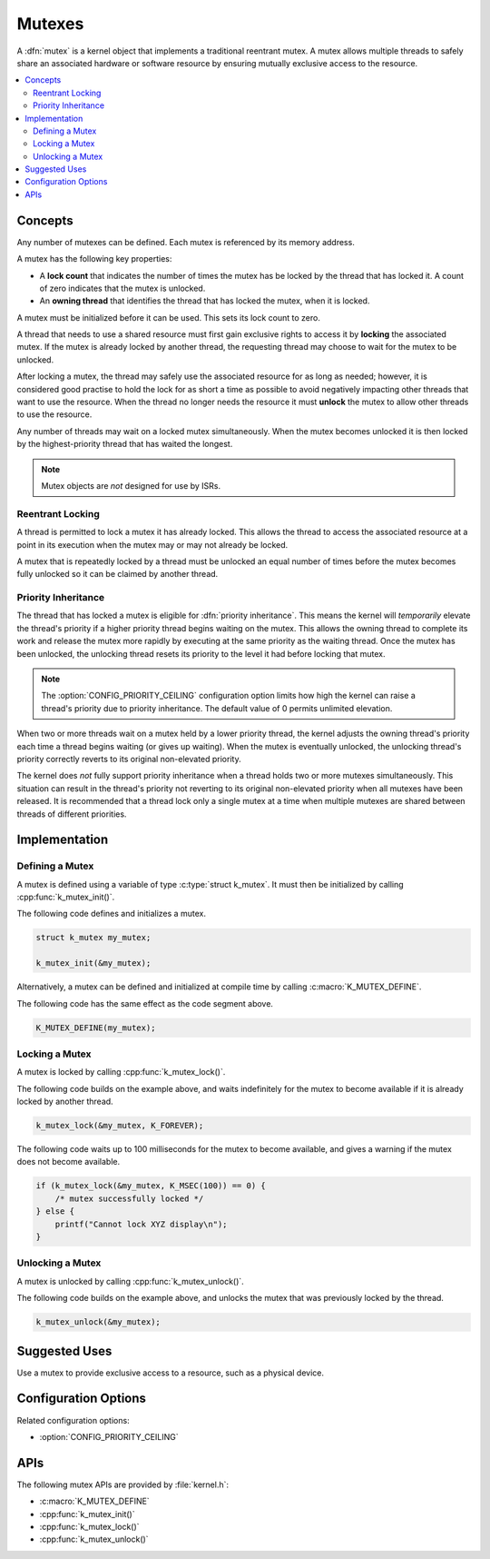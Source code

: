 .. _mutexes_v2:

Mutexes
#######

A :dfn:`mutex` is a kernel object that implements a traditional
reentrant mutex. A mutex allows multiple threads to safely share
an associated hardware or software resource by ensuring mutually exclusive
access to the resource.

.. contents::
    :local:
    :depth: 2

Concepts
********

Any number of mutexes can be defined. Each mutex is referenced by its memory
address.

A mutex has the following key properties:

* A **lock count** that indicates the number of times the mutex has be locked
  by the thread that has locked it. A count of zero indicates that the mutex
  is unlocked.

* An **owning thread** that identifies the thread that has locked the mutex,
  when it is locked.

A mutex must be initialized before it can be used. This sets its lock count
to zero.

A thread that needs to use a shared resource must first gain exclusive rights
to access it by **locking** the associated mutex. If the mutex is already locked
by another thread, the requesting thread may choose to wait for the mutex
to be unlocked.

After locking a mutex, the thread may safely use the associated resource
for as long as needed; however, it is considered good practise to hold the lock
for as short a time as possible to avoid negatively impacting other threads
that want to use the resource. When the thread no longer needs the resource
it must **unlock** the mutex to allow other threads to use the resource.

Any number of threads may wait on a locked mutex simultaneously.
When the mutex becomes unlocked it is then locked by the highest-priority
thread that has waited the longest.

.. note::
    Mutex objects are *not* designed for use by ISRs.

Reentrant Locking
=================

A thread is permitted to lock a mutex it has already locked.
This allows the thread to access the associated resource at a point
in its execution when the mutex may or may not already be locked.

A mutex that is repeatedly locked by a thread must be unlocked an equal number
of times before the mutex becomes fully unlocked so it can be claimed
by another thread.

Priority Inheritance
====================

The thread that has locked a mutex is eligible for :dfn:`priority inheritance`.
This means the kernel will *temporarily* elevate the thread's priority
if a higher priority thread begins waiting on the mutex. This allows the owning
thread to complete its work and release the mutex more rapidly by executing
at the same priority as the waiting thread. Once the mutex has been unlocked,
the unlocking thread resets its priority to the level it had before locking
that mutex.

.. note::
    The :option:`CONFIG_PRIORITY_CEILING` configuration option limits
    how high the kernel can raise a thread's priority due to priority
    inheritance. The default value of 0 permits unlimited elevation.

When two or more threads wait on a mutex held by a lower priority thread, the
kernel adjusts the owning thread's priority each time a thread begins waiting
(or gives up waiting). When the mutex is eventually unlocked, the unlocking
thread's priority correctly reverts to its original non-elevated priority.

The kernel does *not* fully support priority inheritance when a thread holds
two or more mutexes simultaneously. This situation can result in the thread's
priority not reverting to its original non-elevated priority when all mutexes
have been released. It is recommended that a thread lock only a single mutex
at a time when multiple mutexes are shared between threads of different
priorities.

Implementation
**************

Defining a Mutex
================

A mutex is defined using a variable of type :c:type:`struct k_mutex`.
It must then be initialized by calling :cpp:func:`k_mutex_init()`.

The following code defines and initializes a mutex.

.. code-block:: c

    struct k_mutex my_mutex;

    k_mutex_init(&my_mutex);

Alternatively, a mutex can be defined and initialized at compile time
by calling :c:macro:`K_MUTEX_DEFINE`.

The following code has the same effect as the code segment above.

.. code-block:: c

    K_MUTEX_DEFINE(my_mutex);

Locking a Mutex
===============

A mutex is locked by calling :cpp:func:`k_mutex_lock()`.

The following code builds on the example above, and waits indefinitely
for the mutex to become available if it is already locked by another thread.

.. code-block:: c

    k_mutex_lock(&my_mutex, K_FOREVER);

The following code waits up to 100 milliseconds for the mutex to become
available, and gives a warning if the mutex does not become available.

.. code-block:: c

    if (k_mutex_lock(&my_mutex, K_MSEC(100)) == 0) {
        /* mutex successfully locked */
    } else {
        printf("Cannot lock XYZ display\n");
    }

Unlocking a Mutex
=================

A mutex is unlocked by calling :cpp:func:`k_mutex_unlock()`.

The following code builds on the example above,
and unlocks the mutex that was previously locked by the thread.

.. code-block:: c

    k_mutex_unlock(&my_mutex);

Suggested Uses
**************

Use a mutex to provide exclusive access to a resource, such as a physical
device.

Configuration Options
*********************

Related configuration options:

* :option:`CONFIG_PRIORITY_CEILING`

APIs
****

The following mutex APIs are provided by :file:`kernel.h`:

* :c:macro:`K_MUTEX_DEFINE`
* :cpp:func:`k_mutex_init()`
* :cpp:func:`k_mutex_lock()`
* :cpp:func:`k_mutex_unlock()`
